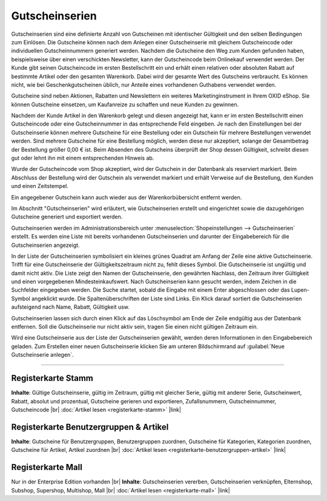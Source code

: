 ﻿Gutscheinserien
===============

Gutscheinserien sind eine definierte Anzahl von Gutscheinen mit identischer Gültigkeit und den selben Bedingungen zum Einlösen. Die Gutscheine können nach dem Anlegen einer Gutscheinserie mit gleichem Gutscheincode oder individuellen Gutscheinnummern generiert werden. Nachdem die Gutscheine den Weg zum Kunden gefunden haben, beispielsweise über einen verschickten Newsletter, kann der Gutscheincode beim Onlinekauf verwendet werden. Der Kunde gibt seinen Gutscheincode im ersten Bestellschritt ein und erhält einen relativen oder absoluten Rabatt auf bestimmte Artikel oder den gesamten Warenkorb. Dabei wird der gesamte Wert des Gutscheins verbraucht. Es können nicht, wie bei Geschenkgutscheinen üblich, nur Anteile eines vorhandenen Guthabens verwendet werden.

Gutscheine sind neben Aktionen, Rabatten und Newslettern ein weiteres Marketinginstrument in Ihrem OXID eShop. Sie können Gutscheine einsetzen, um Kaufanreize zu schaffen und neue Kunden zu gewinnen.

.. image:: ../../media/screenshots/oxbahr01.png
   :alt: Gutscheinserien
   :height: 516
   :width: 650

Nachdem der Kunde Artikel in den Warenkorb gelegt und diesen angezeigt hat, kann er im ersten Bestellschritt einen Gutscheincode oder eine Gutscheinnummer in das entsprechende Feld eingeben. Je nach den Einstellungen bei der Gutscheinserie können mehrere Gutscheine für eine Bestellung oder ein Gutschein für mehrere Bestellungen verwendet werden. Sind mehrere Gutscheine für eine Bestellung möglich, werden diese nur akzeptiert, solange der Gesamtbetrag der Bestellung größer 0,00 € ist. Beim Absenden des Gutscheins überprüft der Shop dessen Gültigkeit, schreibt diesen gut oder lehnt ihn mit einem entsprechenden Hinweis ab.

Wurde der Gutscheincode vom Shop akzeptiert, wird der Gutschein in der Datenbank als reserviert markiert. Beim Abschluss der Bestellung wird der Gutschein als verwendet markiert und erhält Verweise auf die Bestellung, den Kunden und einen Zeitstempel.

Ein angegebener Gutschein kann auch wieder aus der Warenkorbübersicht entfernt werden.

.. image:: ../../media/screenshots/oxbahr02.png
   :alt: Verwendung eines Gutscheins im Warenkorb
   :height: 294
   :width: 650

Im Abschnitt \"Gutscheinserien\" wird erläutert, wie Gutscheinserien erstellt und eingerichtet sowie die dazugehörigen Gutscheine generiert und exportiert werden.

Gutscheinserien werden im Administrationsbereich unter :menuselection:`Shopeinstellungen --> Gutscheinserien` erstellt. Es werden eine Liste mit bereits vorhandenen Gutscheinserien und darunter der Eingabebereich für die Gutscheinserien angezeigt.

In der Liste der Gutscheinserien symbolisiert ein kleines grünes Quadrat am Anfang der Zeile eine aktive Gutscheinserie. Trifft für eine Gutscheinserie der Gültigkeitszeitraum nicht zu, fehlt dieses Symbol. Die Gutscheinserie ist ungültig und damit nicht aktiv. Die Liste zeigt den Namen der Gutscheinserie, den gewährten Nachlass, den Zeitraum ihrer Gültigkeit und einen vorgegebenen Mindesteinkaufswert. Nach Gutscheinserien kann gesucht werden, indem Zeichen in die Suchfelder eingegeben werden. Die Suche startet, sobald die Eingabe mit einem Enter abgeschlossen oder das Lupen-Symbol angeklickt wurde. Die Spaltenüberschriften der Liste sind Links. Ein Klick darauf sortiert die Gutscheinserien aufsteigend nach Name, Rabatt, Gültigkeit usw.

Gutscheinserien lassen sich durch einen Klick auf das Löschsymbol am Ende der Zeile endgültig aus der Datenbank entfernen. Soll die Gutscheinserie nur nicht aktiv sein, tragen Sie einen nicht gültigen Zeitraum ein.

Wird eine Gutscheinserie aus der Liste der Gutscheinserien gewählt, werden deren Informationen in den Eingabebereich geladen. Zum Erstellen einer neuen Gutscheinserie klicken Sie am unteren Bildschirmrand auf :guilabel:`Neue Gutscheinserie anlegen`.

-----------------------------------------------------------------------------------------

Registerkarte Stamm
-------------------
**Inhalte**: Gültige Gutscheinserie, gültig im Zeitraum, gültig mit gleicher Serie, gültig mit anderer Serie, Gutscheinwert, Rabatt, absolut und prozentual, Gutscheine gerieren und exportieren, Zufallsnummern, Gutscheinnummer, Gutscheincode |br|
:doc:`Artikel lesen <registerkarte-stamm>` |link|

Registerkarte Benutzergruppen \& Artikel
----------------------------------------
**Inhalte**: Gutscheine für Benutzergruppen, Benutzergruppen zuordnen, Gutscheine für Kategorien, Kategorien zuordnen, Gutscheine für Artikel, Artikel zuordnen |br|
:doc:`Artikel lesen <registerkarte-benutzergruppen-artikel>` |link|

Registerkarte Mall
------------------
Nur in der Enterprise Edition vorhanden |br|
**Inhalte**: Gutscheinserien vererben, Gutscheinserien verknüpfen, Elternshop, Subshop, Supershop, Multishop, Mall |br|
:doc:`Artikel lesen <registerkarte-mall>` |link|

.. Intern: oxbahr, Status: